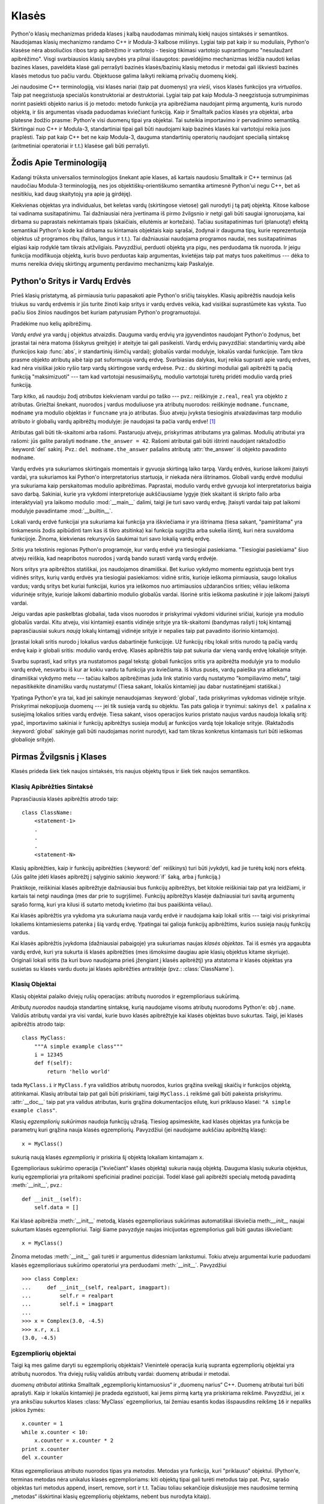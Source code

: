 .. _tut-classes:

******
Klasės
******

Python'o klasių mechanizmas prideda klases į kalbą naudodamas minimalų
kiekį naujos sintaksės ir semantikos. Naudojamas klasių mechanizmo
randamo C++ ir Modula-3 kalbose mišinys. Lygiai taip pat kaip ir
su moduliais, Python'o klasėse nėra absoliučios ribos tarp apibrėžimo
ir vartotojo - tiesiog tikimasi vartotojo suprantingumo "nesulaužant
apibrėžimo". Visgi svarbiausios klasių savybės yra pilnai išsaugotos:
paveldėjimo mechanizmas leidžia naudoti kelias bazines klases, paveldėta
klasė gali perrašyti bazinės klasės/bazinių klasių metodus ir metodai
gali iškviesti bazinės klasės metodus tuo pačiu vardu. Objektuose
galima laikyti reikiamą privačių duomenų kiekį.

Jei naudosime C++ terminologiją, visi klasės nariai (taip pat duomenys)
yra *vieši*, visos klasės funkcijos yra *virtualios*. Taip pat
neegzistuoja specialūs konstruktoriai ar destruktoriai. Lygiai taip
pat kaip Modula-3 neegzistuoja sutrumpinimas norint pasiekti objekto
narius iš jo metodo: metodo funkcija yra apibrėžiama naudojant
pirmą argumentą, kuris nurodo objektą, ir šis argumentas visada
paduodamas kviečiant funkciją. Kaip ir Smalltalk pačios klasės yra
objektai, arba platesne žodžio prasme: Python'e visi duomenų tipai
yra objektai. Tai suteikia importavimo ir pervadinimo semantiką.
Skirtingai nuo C++ ir Modula-3, standartiniai tipai gali būti
naudojami kaip bazinės klasės kai vartotojui reikia juos
praplėsti. Taip pat kaip C++ bet ne kaip Modula-3, dauguma
standartinių operatorių naudojant specialią sintaksę (aritmetiniai
operatoriai ir t.t.) klasėse gali būti perrašyti.

.. _tut-terminology:

Žodis Apie Terminologiją
========================

Kadangi trūksta universalios terminologijos šnekant apie klases, aš
kartais naudosiu Smalltalk ir C++ terminus (aš naudočiau Modula-3
terminologiją, nes jos objektiškų-orientiškumo semantika
artimesnė Python'ui negu C++, bet aš nesitikiu, kad daug skaitytojų
yra apie ją girdėję).

Kiekvienas objektas yra individualus, bet keletas vardų (skirtingose vietose)
gali nurodyti į tą patį objektą. Kitose kalbose tai vadinama susitapatinimu.
Tai dažniausiai nėra įvertinama iš pirmo žvilgsnio ir netgi gali būti
saugiai ignoruojama, kai dirbama su paprastais nekintamais tipais (skaičiais,
eilutėmis ar kortežais). Tačiau susitapatinimas turi (planuotą!) efektą
semantikai Python'o kode kai dirbama su kintamais objektais kaip sąrašai,
žodynai ir dauguma tipų, kurie reprezentuoja objektus už programos ribų
(failus, langus ir t.t.). Tai dažniausiai naudojama programos naudai,
nes susitapatinimas elgiasi kaip rodyklė tam tikrais atžvilgiais.
Pavyzdžiui, perduoti objektą yra pigu, nes perduodama tik nuoroda. Ir
jeigu funkcija modifikuoja objektą, kuris buvo perduotas kaip
argumentas, kvietėjas taip pat matys tuos pakeitimus --- dėka to mums
nereikia dviejų skirtingų argumentų perdavimo mechanizmų kaip
Paskalyje.

.. _tut-scopes:

Python'o Sritys ir Vardų Erdvės
===============================

Prieš klasių pristatymą, aš pirmiausia turiu papasakoti apie Python'o
sričių taisykles. Klasių apibrėžtis naudoja kelis triukus su vardų
erdvėmis ir jūs turite žinoti kaip sritys ir vardų erdvės veikia,
kad visiškai suprastūmėte kas vyksta. Tuo pačiu šios žinios
naudingos bet kuriam patyrusiam Python'o programuotojui.

Pradėkime nuo kelių apibrėžimų.

*Vardų erdvė* yra vardų į objektus atvaizdis. Dauguma vardų erdvių
yra įgyvendintos naudojant Python'o žodynus, bet įprastai tai nėra
matoma (išskyrus greityje) ir ateityje tai gali pasikeisti. Vardų
erdvių pavyzdžiai: standartinių vardų aibė (funkcijos kaip :func:`abs`, ir
standartinių išimčių vardai); globalūs vardai modulyje, lokalūs vardai
funkcijoje. Tam tikra prasme objekto atributų aibė taip pat suformuoja
vardų erdvę. Svarbiasias dalykas, kurį reikia suprasti apie vardų
erdves, kad nėra visiškai jokio ryšio tarp vardų skirtingose vardų
erdvėse. Pvz.: du skirtingi moduliai gali apibrėžti tą pačią funkciją
"maksimizuoti" --- tam kad vartotojai nesusimaišytų, modulio
vartotojai turėtų pridėti modulio vardą prieš funkciją.

Tarp kitko, aš naudoju žodį *atributas* kiekvienam vardui po taško ---
pvz.: reiškinyje ``z.real``, ``real`` yra objekto ``z`` atributas.
Griežtai šnekant, nuorodos į vardus moduliuose yra atributų
nuorodos: reiškinyje ``modname.funcname``, ``modname`` yra modulio
objektas ir ``funcname`` yra jo atributas. Šiuo atveju įvyksta tiesioginis
atvaizdavimas tarp modulio atributo ir globalių vardų apibrėžtų
modulyje: jie naudojasi ta pačia vardų erdve! [#]_

Atributas gali būti tik-skaitomi arba rašomi. Pastaruoju atveju, priskyrimas
atributams yra galimas. Modulių atributai yra rašomi:  jūs galite parašyti
``modname.the_answer = 42``. Rašomi atributai gali būti ištrinti
naudojant raktažodžio :keyword:`del` sakinį.  Pvz.: ``del modname.the_answer``
pašalins atributą :attr:`the_answer` iš objekto pavadinto ``modname``.

Vardų erdvės yra sukuriamos skirtingais momentais ir gyvuoja skirtingą laiko
tarpą. Vardų erdvės, kuriose laikomi įtaisyti vardai, yra sukuriamos
kai Python'o interpretatorius startuoja, ir niekada nėra ištrinamos.
Globali vardų erdvė moduliui yra sukuriama kaip perskaitomas
modulio apibrėžimas. Paprastai, modulio vardų erdvė gyvuoja kol
interpretatorius baigia savo darbą. Sakiniai, kurie yra vykdomi
interpretoriuje aukščiausiame lygyje (tiek skaitant iš skripto failo
arba interaktyviai) yra laikomo modulio :mod:`__main__` dalimi, taigi
jie turi savo vardų erdvę. Įtaisyti vardai taip pat laikomi
modulyje pavadintame :mod:`__builtin__`.

Lokali vardų erdvė funkcijai yra sukuriama kai funkcija yra iškviečiama ir
yra ištrinama (tiesa sakant, "pamirštama" yra tinkamesnis žodis apibūdinti
tam kas iš tikro atsitinka) kai funkcija sugrįžta arba sukelia išimtį, kuri nėra
suvaldoma funkcijoje. Žinoma, kiekvienas rekursyvūs šaukimai turi
savo lokalią vardų erdvę.

*Sritis* yra tekstinis regionas Python'o programoje, kur vardų erdvė
yra tiesiogiai pasiekiama. "Tiesiogiai pasiekiama" šiuo atveju reiškia,
kad neapribotos nuorodos į vardą bando surasti vardą vardų erdvėje.

Nors sritys yra apibrėžtos statiškai, jos naudojamos dinamiškai. Bet kuriuo
vykdymo momentu egzistuoja bent trys vidinės sritys, kurių vardų erdvės
yra tiesiogiai pasiekiamos: vidinė sritis, kurioje ieškoma
pirmiausia, saugo lokalius vardus; vardų sritys bet kuriai funkcijai,
kurios yra ieškomos nuo artimiausios uždarančios srities; vėliau ieškoma
vidurinėje srityje, kurioje laikomi dabartinio modulio globalūs vardai.
Išorinė sritis ieškoma paskutinė ir joje laikomi įtaisyti vardai.

Jeigu vardas apie paskelbtas globaliai, tada visos nuorodos ir priskyrimai
vykdomi vidurinei sričiai, kurioje yra modulio globalūs vardai. Kitu
atveju, visi kintamieji esantis vidinėje srityje yra tik-skaitomi (bandymas
rašyti į tokį kintamąjį paprasčiausiai sukurs *naują* lokalų kintamąjį
vidinėje srityje ir nepalies taip pat pavadinto išorinio kintamojo).

Įprastai lokali sritis nurodo į lokalius vardus dabartinėje funkcijoje.
Už funkcijų ribų lokali sritis nurodo tą pačią vardų erdvę kaip
ir globali sritis: modulio vardų erdvę. Klasės apibrėžtis taip pat
sukuria dar vieną vardų erdvę lokalioje srityje.

Svarbu suprasti, kad sritys yra nustatomos pagal tekstą: globali
funkcijos sritis yra apibrėžta modulyje yra to modulio vardų erdvė,
nesvarbu iš kur ar kokiu vardu ta funkcija yra kviečiama. Iš kitus
pusės, vardų paieška yra atliekama dinamiškai vykdymo metu ---
tačiau kalbos apibrėžimas juda link statinio vardų nustatymo
"kompiliavimo metu", taigi nepasitikėkite dinamišku vardų nustatymu!
(Tiesa sakant, lokalūs kintamieji jau dabar nustatinėjami statiškai.)

Ypatinga Python'e yra tai, kad jei sakinyje nenaudojamas :keyword:`global`,
tada priskyrimas vykdomas vidinėje srityje. Priskyrimai nekopijuoja
duomenų --- jei tik susieja vardą su objektu. Tas pats galioja
ir trynimui: sakinys ``del x`` pašalina ``x`` susiejimą lokalios srities vardų erdvėje.
Tiesa sakant, visos operacijos kurios pristato naujus vardus naudoja lokalią sritį:
ypač, importavimo sakiniai ir funkcijų apibrėžtys susieja modulį ar funkcijos vardą
toje lokalioje srityje. (Raktažodis :keyword:`global` sakinyje gali būti naudojamas
norint nurodyti, kad tam tikras konkretus kintamasis turi būti ieškomas globalioje
srityje).


.. _tut-firstclasses:

Pirmas Žvilgsnis į Klases
=========================

Klasės prideda šiek tiek naujos sintaksės, tris naujus objektų tipus
ir šiek tiek naujos semantikos.

.. _tut-classdefinition:

Klasių Apibrėžties Sintaksė
---------------------------

Paprasčiausia klasės apibrėžtis atrodo taip::

   class ClassName:
       <statement-1>
       .
       .
       .
       <statement-N>

Klasių apibrėžties, kaip ir funkcijų apibrėžties (:keyword:`def` reiškinys)
turi būti įvykdyti, kad jie turėtų kokį nors efektą. (Jūs galite įdėti
klasės apibrėžtį į sąlyginio sakinio :keyword:`if` šaką, arba į funkciją.)

Praktikoje, reiškiniai klasės apibrėžtyje dažniausiai bus funkcijų
apibrėžtys, bet kitokie reiškiniai taip pat yra leidžiami, ir kartais
tai netgi naudinga (mes dar prie to sugrįšime). Funkcijų apibrėžtys
klasėje dažniausiai turi savitą argumentų sąrašo formą,
kuri yra kilusi iš sutarto metodų kvietimo (tai bus paaiškinta
vėliau).

Kai klasės apibrėžtis yra vykdoma yra sukuriama nauja vardų erdvė ir naudojama
kaip lokali sritis --- taigi visi priskyrimai lokaliems kintamiesiems
patenka į šią vardų erdvę. Ypatingai tai galioja funkcijų apibrėžtims, kurios
susieja naujų funkcijų vardus.

Kai klasės apibrėžtis įvykdoma (dažniausiai pabaigoje) yra sukuriamas
naujas *klasės objektas*. Tai iš esmės yra apgaubta vardų erdvė, kuri
yra sukurta iš klasės apibrėžties (mes išmoksime daugiau apie klasių objektus
kitame skyriuje). Originali lokali sritis (ta kuri buvo naudojama prieš
įžengiant į klasės apibrėžtį) yra atstatoma ir klasės objektas yra
susietas su klasės vardu duotu jai klasės apibrėžties antraštėje 
(pvz.: :class:`ClassName`).

.. _tut-classobjects:

Klasių Objektai
---------------

Klasių objektai palaiko dviejų rušių operacijas: atributų nuorodos ir
egzemplioriaus sukūrimą.

*Atributų nuorodos* naudoja standartinę sintaksę, kurią naudojame visoms atributų
nuorodoms Python'e: ``obj.name``. Validūs atributų vardai yra visi vardai, kurie
buvo klasės apibrėžtyje kai klasės objektas buvo sukurtas. Taigi, jei
klasės apibrėžtis atrodo taip::

   class MyClass:
       """A simple example class"""
       i = 12345
       def f(self):
           return 'hello world'

tada ``MyClass.i`` ir ``MyClass.f`` yra validžios atributų nuorodos,
kurios grąžina sveikąjį skaičių ir funkcijos objektą, atitinkamai.
Klasių atributai taip pat gali būti priskiriami, taigi ``MyClass.i`` reikšmė
gali būti pakeista priskyrimu. :attr:`__doc__` taip pat yra validus atributas, kuris
grąžina dokumentacijos eilutę, kuri priklauso klasei: ``"A simple example class"``.

Klasių *egzempliorių sukūrimas* naudoja funkcijų užrašą. Tiesiog apsimeskite,
kad klasės objektas yra funkcija be parametrų kuri grąžina nauja
klasės egzempliorių.
Pavyzdžiui (jei naudojame aukščiau apibrėžtą klasę)::

   x = MyClass()

sukurią naują klasės *egzempliorių* ir priskiria šį objektą lokaliam kintamajam ``x``.

Egzemplioriaus sukūrimo operacija ("kviečiant" klasės objektą) sukuria naują objektą.
Dauguma klasių sukuria objektus, kurių egzemplioriai yra pritaikomi
speficiniai pradinei pozicijai. Todėl klasė gali apibrėžti
specialų metodą pavadintą :meth:`__init__`, pvz.::

   def __init__(self):
       self.data = []

Kai klasė apibrėžia :meth:`__init__` metodą, klasės egzemplioriaus
sukūrimas automatiškai iškviečia meth:`__init__` naujai sukurtam klasės
egzemplioriui. Taigi šiame pavyzdyje naujas inicijuotas egzempliorius
gali būti gautas iškviečiant::

   x = MyClass()

Žinoma metodas :meth:`__init__` gali turėti ir argumentus didesniam lankstumui.
Tokiu atveju argumentai kurie paduodami klasės egzemplioriaus sukūrimo
operatoriui yra perduodami :meth:`__init__`.  Pavyzdžiui ::

   >>> class Complex:
   ...     def __init__(self, realpart, imagpart):
   ...         self.r = realpart
   ...         self.i = imagpart
   ...
   >>> x = Complex(3.0, -4.5)
   >>> x.r, x.i
   (3.0, -4.5)


.. _tut-instanceobjects:

Egzempliorių objektai
---------------------

Taigi ką mes galime daryti su egzempliorių objektais? Vienintelė operacija
kurią supranta egzempliorių objektai yra atributų nuorodos. Yra dviejų
rušių validūs atributų vardai: duomenų atribudai ir metodai.

*duomenų atributai* atitinka Smalltalk „egzempliorių kintamuosius“ ir
„duomenų narius“ C++. Duomenų atributai turi būti aprašyti. Kaip ir
lokalūs kintamieji jie pradeda egzistuoti, kai jiems pirmą
kartą yra priskiriama reikšmė. Pavyzdžiui, jei ``x``
yra anksčiau sukurtos klases :class:`MyClass` egzempliorius,
tai žemiau esantis kodas išspausdins reikšmę ``16`` ir
nepaliks jokios žymės::

   x.counter = 1
   while x.counter < 10:
       x.counter = x.counter * 2
   print x.counter
   del x.counter

Kitas egzemplioriaus atributo nuorodos tipas yra *metodas*. Metodas
yra funkcija, kuri "priklauso" objektui. (Python'e, terminas metodas
nėra unikalus klasės egzemplioriams: kiti objektų tipai gali turėti
metodus taip pat. Pvz, sąrašo objektas turi metodus append, insert,
remove, sort ir t.t. Tačiau toliau sekančioje diskusijoje mes naudosime
terminą „metodas“ išskirtinai klasių egzempliorių objektams, nebent
bus nurodyta kitaip).

.. index:: object: method

Validus metodų namai egzemplioriaus objektui priklauso nuo jo klasės.
Pagal apibrėžimą, visi klasės atributai, kurie yra funkcijų objektai,
apibrėžia atitinkamus egzemplioriaus metodus. Pavyzdžiui, ``x.f`` yra
validus metodas, nes ``MyClass.f`` yra funkcija, bet ``x.i`` nėra,
nes ``MyClass.i`` nėra. Bet ``x.f`` nėra tas pats kas ``MyClass.f`` --- tai
yra *metodo objektas*, ne funkcijos objektas.

.. _tut-methodobjects:

Metodų Objektai
---------------

Įprastai, metodai yra iškviečiamas iškart po to, kai jis susiejamas::

   x.f()


Klasės :class:`MyClass` pavyzdyje, tai sugrąžins eilutę ``'hello world'``.
Tačiau, nebūtina kviesti metodą iškart: ``x.f`` yra metodo objektas
ir gali būti laikomas vėliasniam laikui, Pvz.::

   xf = x.f
   while True:
       print xf()

Spausdins ``hello world`` begale kartų.

Kas konkrečiai atsitinka, kai metodas yra iškviečiamas? Jūs galėjote
pastebėti, kad ``x.f()`` (viršuje) buvo iškviestas be argumentų, nors
apibrėžtis  metodui :meth:`f` argumentą ir nurodė. Kas atsitiko argumentui?
Žinoma Pythonas sukelia išimtį kai funkcija, kuriai reikia argumentų yra
iškviečiama be jų --- netgi jei argumentas nėra naudojamas...

Tiesa sakant, atsakymą jūs galbūt jau nuspėjote: metodų ypatybė yra
ta, kad objektas yra perduodamas kaip pirmas argumentas funkcijai. Mūsų
pavyzdyje, kvietimas ``x.f()`` yra ekvivalentus ``MyClass.f(x)``.  Apibrendinus,
metodo su *n* argumentų sąrašu kvietimas yra ekvivalentiškas atitinkamos
funkcijos atitinkamos funkcijos kvietimui su argumentu sąrašu, kuris yra
sukuriamas pridedant metodo objektą prieš pirmą argumentą.

Jei jūs vis dar nesuprantate kaip dirba metodas, žvilgsnis į įgyvendinimą gali
viską paaiškinti. Pirmiausia klasėje ieškoma egzemplioriaus atributo,
kuris nėra duomenų atributas. Jeigu vardas nurodo validų klasės atributą,
kuris yra funkcijos objektas, metodo objektas yra sukuriamas supakuojant kartu
egzemplioriaus objektą ir kątik surastos funkcijos objektą į abstraktų obektą ---
tai ir yra metodo objektas. Kai metodo objektas yra iškviečiamas su argumentų
sąrašu, jis išpakuojamas vėl, naujas argumentų sąrašas yra sukonstruojamas
iš egzemplioriaus objekto ir originalaus argumentų sąrašo ir tada funkcijos
objektas yra iškviečiamas naudojant šį naują argumentų sąrašą.

.. _tut-remarks:

Atsitiktinės pastabos
=====================

.. Šios tikriausiai turėtų būti išdėstytos atsargiau...

Duomenų atributai yra svarbesni už metodų atributus tokiu pačiu vardu.
Tam kad išvengtumėte vardų konflikto, dėl ko gali kilti sunkiai
randamos klaidos didelėse programose, patartina naudoti tam
tikrus susitarimus, kad konfliktų tikimybė būtų minimizuota. Galimi
susitartimai gali būti metodų vardų rašymas iš didžiųjų raidžių,
pridedant tam tikra unikalią eilutę prie duomenų atributų pradžioje
(pvz.: pabraukimą) arba metodų vardams naudoti veiksmažodžius,
o daiktavardžius naudoti duomenų atributams.

Duomenų atribudai gali būti pasiekiami tiek metodų tiek paprastų
objekto vartotojų ("klientų"). Kitaip sakant, klasės nėra tinkamos
įgyvendinti abstrakčius duomenų tipus. Tiesa sakant, Python'e nėra
nieko kas leistų paslėpti duomenis --- viskas yra paremta susitarimu.
(Iš kitos pusės, Python'o implementacija parašyta C gali visiškai
paslėpti įgyvendinimo detales ir kontroliuoti priėjimą prie
objekto, jei tik to reikia. Tai gali būti padaryta naudojant
Python'o išplėtimus parašytus C.)

Klientai turi naudoti duomenų atributus atsargiai --- klientai gali
sujaukti metodų prižiūrimus invariantus jei bus pakeisti jų
duomenų atributai. Pastebėsime, kad klientai gali pridėti savo
duomenų atributus į egzemplioriaus objektą nepaveikiant metodų
validumo, tol kol išvengiama vardų konflikto --- vėlgi vardų
kūrimo susitarimai gali padėti išvengti daug problemų.

Python'e nėra sutrumpinimo norint pasiekti duomenų atributus (ar kitus metodus!)
iš metodo. Aš asmeniškai manau, kad tai padidina metodų skaitomumą:
nėra galimybės sumaišyti lokalių ir egzemplioriaus kintamųjų besižvalgant
metode.

Dažniausiai, pirmas metodo argumentas yra vadinamas ``self``. Tai tėra
nieko daugiau tik susitarimas: vardas ``self`` neturi jokios specialios
reikšmės Python'e. (Tačiau pastebėkite, kad jums nesilaikant šio
susitarimo jūsų kodas gali būti mažiau skaitomas kitiems Python'o
progamuotojams, ir labai tikėtina, kad *klasių naršyklės* programa
gali būti parašyta laikantis šio susitarimo).

Kiekvienas funkcijos objektas, kuris yra klasės atributas, apibrėžia metodą
šios klasės egzemplioriams. Nėra būtina, kad funkcijos apibrėžtis būtų
apgaubta klasės apibrėžties tekste: funkcijos priskyrimas lokaliam
klasės kintamajam taip pat yra galimas. Pvz.::

   # Funkcija apibrėžta už klasės ribų
   def f1(self, x, y):
       return min(x, x+y)

   class C:
       f = f1
       def g(self):
           return 'hello world'
       h = g

Dabar ``f``, ``g`` and ``h`` yra klasės :class:`C` atributai, kurie
nurodo į funkcijų objektus yra to pasekoje jie visi yra klasės
:class:`C` egzemplioriaus metodai --- ``h`` yra ekvivalentus ``g``.
Pastebėsime, kad tokia praktika dažniausiai naudojama norint tik
sumaišyti programos skaitytoją.

Metodai gali kviesti kitus metodus naudodami argumento ``self`` metodo
atributus::

   class Bag:
       def __init__(self):
           self.data = []
       def add(self, x):
           self.data.append(x)
       def addtwice(self, x):
           self.add(x)
           self.add(x)

Metodai gali kreiptis į globalius vardus tokiu pačiu būdų kaip paprastos
funkcijos. Globali sritis susieta su metodu yra modulis kuriame yra
klasės apibrėžtis (klasė pati savaime niekada nėra naudojama globalioje
srityje!). Nors surasti gerą priežastį naudoti globalius duomenis metode
yra labai sunku, yra daug teisėtų būdų naudoti globalią sritį: metodai
gali naudoti funkcijas ar modulius importuotus į globalią sritį, taip
pat metodai gali naudoti funkcijas ar klases apibrėžtas globalioje
srityje. Dažniausiai, klasė kurioje yra metodai yra taip pat
apibrėžta globalioje srityje, ir kitoje dalyje mes surasime
keletą gerų priežasčių kodėl metode gali prireikti nurodyti
savo paties klasę!

Kiekviena reikšmė yra objektas, ir to pasekoje turi *klasę* (taip pat
vadinama *tipu*). Ji laikoma ``object.__class__``.

.. _tut-inheritance:

Paveldėjimas
============

Žinoma, kalbos savybė nebūtų verta "klasės" vardo jeigu nepalaikytų
paveldėjimo. Paveldėtos klasės apibrėžties sintaksė atrodo
taip::

   class DerivedClassName(BaseClassName):
       <statement-1>
       .
       .
       .
       <statement-N>

Vardas :class:`BaseClassName` turi būti apibrėžtas srityje, kur yra
laikoma paveldėtos klasės apibrėžtis. Viršklasio vardo vietoje, kitos
norimos išraiškos taip pat yra leidžiamos. Tai tarkim gali būti naudinga
kai viršklasis yra apibrėžtas kitame modulyje::

   class DerivedClassName(modname.BaseClassName):

Paveldėtos klasės apibrėžties vykdymas vyksta taip pat kaip ir
viršklasiui. Kai klasės objektas yra konstruojamas, taip pat
yra prisimenamas ir viršklasis. Tai naudojama nustatant atributų
nuorodas: jeigu norimas atributas nėra randamas klasėje, tada
jo paieška vykdoma jos viršklasyje. Ši taisyklė yra taikoma
rekursiškai jeigu pats viršklasis yra paveldėtas iš kokios
nors kitos klasės.

Taip pat nėra nieko ypatingo kuriant paveldėtos klasės egzempliorių:
``DerivedClassName()`` sukuria naują klasės egzempliorių. Metodų
nuorodos surandamos taip: pirmiausia ieškoma atitinkamos klasės
atributo ir jeigu reikia tada ieškoma grandine žemyn per viršklasius,
ir metodo nuoroda yra validi jei ji gražina funkcijos objektą.

Paveldėtos klasės gali perrašyti viršklasio metodus. Kadangi
metodai neturi specialių teisių kviečiant kitus to pačio
objekto metodus, viršklasio metodas, kuris kviečia kitą metodą apibrėžta
tame pačiame viršklasyje, galiausiai gali iškviesti paveldėtos klasės
metodą (kuris perrašė norimą iškviesti metodą). (C++ programuotojams: visi
metodai Python'e yra ``virtualūs``.)

Metodo perrašymas paveldėtoje klasėje gali praplėsti (užuot tiesiog
pakeitus) viršklasio metodą tuo pačiu vardu. Yra labai paprastas
būdas iškviesti bazinės klasės metodą tiesiogiai: tiesiog
iškvieskite ``BaseClassName.methodname(self, arguments)``.  Tai
kartais naudingą ir vartotojams. (Pastebėkite, kad tai dirba
tik tada, kai bazinė klasė yra apibrėžta arba importuota tiesiogiai
į globalią sritį).

Python'as turi dvi įtaisytas funkcijas, kurios dirba su paveldėjimu:

* Naudokite funkciją :func:`isinstance` norėdami patikrinti objekto tipą: ``isinstance(obj, int)``
  bus ``True`` tik tada kai ``obj.__class__`` yra :class:`int` arba kokia
  nors klasė paveldėta iš :class:`int`.

* Naudokite funkciją :func:`issubclass` norėdami patikrinti paveldėjimą: ``issubclass(bool, int)``
  yra ``True`` kadangi :class:`bool` yra klasės :class:`int` poklasis.  Tačiau,
  ``issubclass(unicode, str)`` grąžins ``False`` kadangi :class:`unicode` nėra
  :class:`str` poklasis (jie tik turi bendrą protėvį :class:`basestring`).


.. _tut-multiple:

Sudėtinis paveldėjimas
----------------------

Python'as palaiko apribotą sudėtinio paveldėjimo formą. Klasės
apibrėžtis su keliais viršklasiais atrodo taip::

   class DerivedClassName(Base1, Base2, Base3):
       <statement-1>
       .
       .
       .
       <statement-N>

Seno stiliaus klasėms, vienintelė taisyklė yra pirmiausia-gilyn, iš kairės į dešinę.
Taigi jei atributas nėra randamas klasėje :class:`DerivedClassName`, tada jo
ieškoma klasėje :class:`Base1`, tada (rekursyviai) klasės :class:`Base1` viršklasyje ir
tik tada, jei jo neranda ten, ieškoma klasėje :class:`Base2` ir t.t.

(Kai kuriems žmonėms ieškojimas klasėse :class:`Base2` ir :class:`Base3`
prieš ieškant klasės :class:`Base1` viršklasiuose atrodo natūralus. Tačiau
tai reikalautų žinoti ar tam tikras :class:`Base1` atributas yra iš ties
apibrėžtas klasėje :class:`Base1` arba viename iš jos viršklasių prieš
galėdamas numatyti vardų konflikto pasekmes su klasės :class:`Base2`
atributu. Pirmiausia-gilyn taisyklė neskiria tiesioginių
ir paveldėtų klasės :class:`Base1` atributų.

:term:`naujo stiliaus klasėse <naujo stiliaus klasė>` metodų nustatymo tvarka keičiasi dinamiškai,
kad galėtų palaikyti bendradarbiaujančius funkcijos :func:`super` kvietimus.
Šis sprendimas keliose kitose sudėtinį paveldėjimą palaikančiose kalbose
yra žinomas kaip kviesk-kitą-metodą ir yra galingesnis negu super kvietimas
randamas paveldėjimo iš vieno viršklasio kalbose.

Naujo stiliaus klasėms dinamiškas paveldėjimas yra reikalingas nes visi
sudėtinio paveldėjimo atvejai naudoja vieną ar daugiau deimantinių
sąsajų (kai bent viena iš tėvinių klasių gali būti pasiektos keletu kelių
iš tos pačios viršutinės klasės). Pvz.: visos naujo stiliaus klasės yra
paveldėtos iš :class:`object`, taigi bet kuris sudėtinio paveldėjimo
atvejis leidžia daugiau negu vieną būdą pasiekti :class:`object`.  Norint
viršklasius apsaugoti nuo panaudojimo kelis kartus, dinaminis algoritmas
liniarizuoja paieškos tvarką taip, kad būtų išlaikyta iš kairės į dešinę
tvarka nurodyta kiekvienoje klasėje, kuri kviečią tevą tik kartą, ir būtų
monotonišką (monotoniška reiškia, kad klasė gali būti poklasiu
nepaveikdama jos tėvų pirmenybės tvarkos). Visą tai paimant kartu,
šios savybės leidžia kurti patikimas ir išplečiamas klases naudojant
sudėtinį paveldėjimą. Daugiau informacijos čia:
http://www.python.org/download/releases/2.3/mro/.


.. _tut-private:

Privatūs kintamieji
===================

Privatūs klasės identifikatoriai egzistuoja, bet su tam tikrais apribojamais.
Jei identifikatorius turi formą ``__spam`` (bent du pabraukimo brūkšniai
priekyje ir daugiausiai vienas pabaigoje) jis yra pakeičiamas į
``_classname__spam``, kur ``classname`` yra klasės vardas be pabraukimo brūkšnių,
jei jie buvo klasės vardo gale. Šis pakeitimas atliekamas nepaisant
sintaksinės identifikatoriaus pozicijos, todėl tai gali būti
naudojama apibrėžti klasės kintamuosius, metodus, kintamuosius laikomus
tarp globalių kintamųjų ir netgi kintamuosius laikomus egzemplioriuose,
kurie yra privatūs šiai klasei *kitos* klasės egzemplioriuje. Gali
įvykti sutrumpinimas, jei pakeistas vardas yra ilgesnis negu 255
simboliai. Jei identifikatorius nėra klasėje arba kai klasės vardas
sudarytas tik iš pabraukimo brūkšnių pakeitimas neįvyksta.

Vardų pakeitimo tikslas yra leisti paprastai apibrėžti "privačius"
egzemplioriaus kintamuosius ir metodus nesijaudinant apie
egzemplioriaus kintamuosius apibrėžtus paveldėtoje klasėje arba
egzemplioriaus kintamųjų keitimus už klasės ribų. Pastebėsime,
kad pakeitimo taisyklės yra sukurtos taip, kad būtų išvengta
sutapimų. Tačiau visgi įmanoma pasišventusiai sielai pasiekti ir
modifikuoti kintamuosius, kurie laikomi privačiais. Tai netgi
gali būti naudinga tam tikrose situacijose, kaip kad derintuvėje
ir tai vienintelė priežastis kodėl ši skylė yra palikta. Paveldėjimas
naudojant tokį patį klasės vardą kaip viršklasio leidžia
naudoti viršklasio privačius kintamuosius.

.. _tut-odds:

Likučiai
========

Kartais yra naudinga turėti duomenų tipą panašų į Paskalio "record"
arba C "struct", kuriame būtų laikomi keli vardiniai duomenų nariai.
Tuščia klasės apibrėžtis tam puikiai tinka::

   class Employee:
       pass

   john = Employee() # Create an empty employee record

   # Fill the fields of the record
   john.name = 'John Doe'
   john.dept = 'computer lab'
   john.salary = 1000

Python'o kodo gabaliukui, kuris tikisi abstraktaus tipo, galima perduoti
klasę, kuri emuliuoja to duomenų tipo metodus. Tarkime, jei jūs turite
funkcija, kuri formuoja kažkokį duomenų tipą iš failo objekto, jūs galite
apibrėžti klasę su metodais :meth:`read` ir :meth:`readline` kurie
gauna duomenis iš eilutės buferio ir perduoti tą buferį kaip
argumentą.

.. (Nelaimei, ši technika turi savo ribas: klasė negali
   apibrėžti operacijas, kurios pasiekiamos naudojant specialią sintaksę,
   kaip kad sekos nario parinkimas ar aritmetiniai operatoriai, ir tokio
   „pseudo-failo“ priskyrimas sys.stdin neprivers interpretatoriaus
   toliau skaityti tolimesnių duomenų iš jo.)

Egzemplioriaus metodų objektai turi atributus taip pat: ``m.im_self`` yra
egzemplioriaus objektas su metodu :meth:`m`, ir ``m.im_func`` yra funkcijos
objektas atitinkantis tą metodą.


.. _tut-exceptionclasses:

Išimtys Yra Klasės Taip Pat
===========================

Vartotojų apibrėžtos išimtys yra identifikuojamos pagal klases taip pat.
Naudojant šį mechanizmą galima sukurti praplečiamas išimčių hierarchijas.

Egzistuoja dvi naujos validžios (semantinės) formos išimčių sukėlimui::

   raise Class, instance

   raise instance

Pirmoje formoje ``instance`` privalo būti klasės :class:`Class` egzempliorius
arba paveldėta klasė iš jo. Antroji forma yra šio reiškinio sutrumpinimas::

   raise instance.__class__, instance

Klasė except reiškinyje yra suderinama su išimtimi jei ji yra tos
pačios klasės ar viršklasio (bet ne atvirkščiai --- jei except
reiškinyje yra poklasis, tai jis nėra suderinamas su viršklasiu). Pavyzdžiui,
šis kodas atspausdins B, C, D iš eilės::

   class B:
       pass
   class C(B):
       pass
   class D(C):
       pass

   for c in [B, C, D]:
       try:
           raise c()
       except D:
           print "D"
       except C:
           print "C"
       except B:
           print "B"

Jeigu except reiškiniai būtų surašyti atvirkštine tvarka (su ``except B``
pirmiausia), tai bus atspausdinta B, B, B --- vykdomas pirmas sutampantis
except reiškinys.

Kai spausdinamas klaidos pranešimas nesutvarkytai išimčiai, išimties
klasės vardas yra atspausdinamas, tada dvitaškis ir tarpas, o galiausiai
egzempliorius paverstas eilute naudojant įtaisyta funkciją :func:`str`.

.. _tut-iterators:

Iteratoriai
===========

Iki dabar jūs tikriausiai pastebėjote, kad dauguma konteinerių objektų
gali būti pereiti naudojant :keyword:`for` reiškinį::

   for element in [1, 2, 3]:
       print element
   for element in (1, 2, 3):
       print element
   for key in {'one':1, 'two':2}:
       print key
   for char in "123":
       print char
   for line in open("myfile.txt"):
       print line

Šis priėjimo būdas yra aiškus, trumpas ir patogus. Iteratorių naudojimas
apima ir suvienodina Python'ą. Už scenos, raktažodžio :keyword:`for` reiškinys
iškviečia :func:`iter` konteinerio objektui.  Funkcija sugrąžina
iteratoriaus objektą kuris apibrėžią metodą :meth:`next`, kuris pasiekia
konteinerio elementus po vieną vienu metu. Kai daugiau elementų nėra,
metodas :meth:`next` sukelia išimtį :exc:`StopIteration` kuri pasako
raktažodžiui :keyword:`for` pabaigtį ciklą. Šis pavyzdys rodo
kaip visa tai veikia::

   >>> s = 'abc'
   >>> it = iter(s)
   >>> it
   <iterator object at 0x00A1DB50>
   >>> it.next()
   'a'
   >>> it.next()
   'b'
   >>> it.next()
   'c'
   >>> it.next()

   Traceback (most recent call last):
     File "<stdin>", line 1, in ?
       it.next()
   StopIteration

Pamačius kaip veikia iteratoriaus protokolas, yra labai paprasta
pridėti iteratoriaus elgesį į jūsų klases. Apibrėžkite
metodą :meth:`__iter__`, kuris sugrąžina objektą su
metodu :meth:`next`.  Jei klasė apibrėžia metodą :meth:`next`, tada
:meth:`__iter__` gali tiesiog sugrąžinti ``self``::

   class Reverse:
       "Iterator for looping over a sequence backwards"
       def __init__(self, data):
           self.data = data
           self.index = len(data)
       def __iter__(self):
           return self
       def next(self):
           if self.index == 0:
               raise StopIteration
           self.index = self.index - 1
           return self.data[self.index]

   >>> for char in Reverse('spam'):
   ...     print char
   ...
   m
   a
   p
   s


.. _tut-generators:

Generatoriai
============

:term:`Generatoriai <generatorius>` yra paprastas ir galingas įrankis iteratorių kūrimui.
Jie aprašomi kaip paprasčiausios funkcijos, bet naudojamas raktažodžio
:keyword:`yield` reiškinys kiekvienąkart kai jiems reikia grąžinti
duomenis. Kaskart kai iškviečiamas metodas :meth:`next`, generatorius
sugrįžta į tą vietą, kur jis sustojo (jis prisimena visas duomenų reikšmes ir
koks reiškinys buvo paskutį kartą vykdomas). Pavyzdys parodo, kad
generatorius sukurti yra visiškai paprasta::

   def reverse(data):
       for index in range(len(data)-1, -1, -1):
           yield data[index]

   >>> for char in reverse('golf'):
   ...     print char
   ...
   f
   l
   o
   g

Viską ką galima padaryti su generatoriais galima padaryti su klasėmis
paremtais iteratoriais kaip aprašyta praeitoje dalyje. Generatorių
forma yra tokia kompaktiška dėl to, kad metodai :meth:`__iter__` ir
:meth:`next` yra sukuriami automatiškai.

Kita esminė savybė yra ta, kad lokalūs kintamieji yra vykdymo būsena
yra automatiškai išsaugoma tarp kvietimų. Tai leidžia daug lengviau
rašyti funkcijas ir jos yra daug aiškesnės negu naudojant
egzemplioriaus kintamuosius kaip ``self.index`` ir ``self.data``.

Prie viso to, kad automatiškai yra sukuriami metodai ir išsaugoma
programos būsena, generatoriai automatiškai iškelia 
:exc:`StopIteration`, kai jie baigia darbą. Visos kartu šios savybės
leidžia paprastai sukurti iteratorius nevargstant daugiau negu
rašant paprastą funkciją.

.. _tut-genexps:

Generatorių reiškiniai
======================

Kai kurie paprasti generatoriai gali būti parašyti kaip reiškiniai
naudojant sintaksę, kuri panaši į sąrašo užklausą, bet vietoje
laužtinių skliaustelių naudojant paprastus skliaustelius.
Šie reiškiniai yra skirti situacijoms kai generatoriai naudojami
iškarto uždarančioje funkcijoje. Generatorių reiškiniai yra
kompaktiškesni negu pilnos generatorių apibrėžtys ir linkę labiau
taupyti atmintį negu atitinkamos sąrašo užklausos.

Pavyzdžiai::

   >>> sum(i*i for i in range(10))                 # kvadratų suma
   285

   >>> xvec = [10, 20, 30]
   >>> yvec = [7, 5, 3]
   >>> sum(x*y for x,y in zip(xvec, yvec))         # skaliarinė sandauga
   260

   >>> from math import pi, sin
   >>> sine_table = dict((x, sin(x*pi/180)) for x in range(0, 91))

   >>> unique_words = set(word  for line in page  for word in line.split())

   >>> valedictorian = max((student.gpa, student.name) for student in graduates)

   >>> data = 'golf'
   >>> list(data[i] for i in range(len(data)-1,-1,-1))
   ['f', 'l', 'o', 'g']



.. rubric:: Pastabos

.. [#] Išskyrus vienam dalykui. Modulių objektai turi slaptą tik-skaitomą atributą
   pavadintą :attr:`__dict__` kuris sugrąžina žodyną, kuris naudojamas
   įgyvendinti modulio vardų erdvę. Vardas :attr:`__dict__` yra atributas bet
   net globalus vardas.
   Akivaizdu, kad tai pažeidžia vardų erdvės įgyvendimo abstrakciją ir
   turi būti apribota tik tokiems dalykams kaip pavėluotoms derintuvėms.
